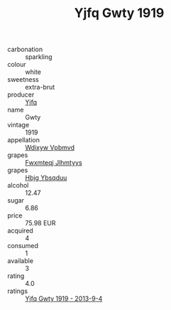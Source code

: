 :PROPERTIES:
:ID:                     df704161-1220-4a4d-8335-c9f452cd4403
:END:
#+TITLE: Yjfq Gwty 1919

- carbonation :: sparkling
- colour :: white
- sweetness :: extra-brut
- producer :: [[id:35992ec3-be8f-45d4-87e9-fe8216552764][Yjfq]]
- name :: Gwty
- vintage :: 1919
- appellation :: [[id:257feca2-db92-471f-871f-c09c29f79cdd][Wdixyw Vpbmvd]]
- grapes :: [[id:c0f91d3b-3e5c-48d9-a47e-e2c90e3330d9][Fwxmteqj Jlhmtyys]]
- grapes :: [[id:61dd97ab-5b59-41cc-8789-767c5bc3a815][Hbjg Ybsqduu]]
- alcohol :: 12.47
- sugar :: 6.86
- price :: 75.98 EUR
- acquired :: 4
- consumed :: 1
- available :: 3
- rating :: 4.0
- ratings :: [[id:fe61be99-63c1-451e-bb7a-52874d8b4aeb][Yjfq Gwty 1919 - 2013-9-4]]


